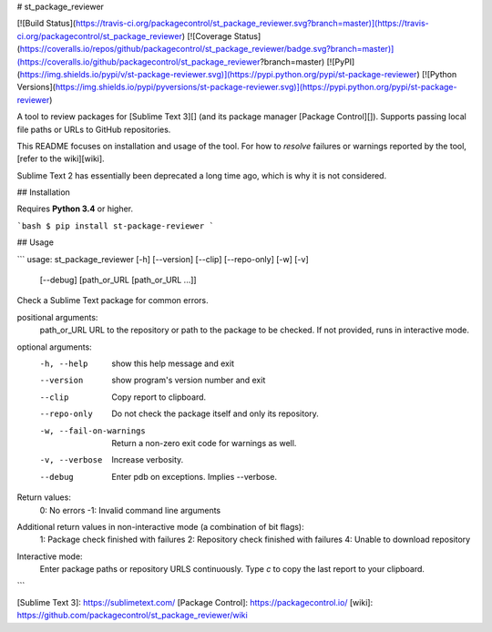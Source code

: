 # st_package_reviewer

[![Build Status](https://travis-ci.org/packagecontrol/st_package_reviewer.svg?branch=master)](https://travis-ci.org/packagecontrol/st_package_reviewer)
[![Coverage Status](https://coveralls.io/repos/github/packagecontrol/st_package_reviewer/badge.svg?branch=master)](https://coveralls.io/github/packagecontrol/st_package_reviewer?branch=master)
[![PyPI](https://img.shields.io/pypi/v/st-package-reviewer.svg)](https://pypi.python.org/pypi/st-package-reviewer)
[![Python Versions](https://img.shields.io/pypi/pyversions/st-package-reviewer.svg)](https://pypi.python.org/pypi/st-package-reviewer)

A tool to review packages for [Sublime Text 3][]
(and its package manager [Package Control][]).
Supports passing local file paths
or URLs to GitHub repositories.

This README focuses on installation and usage of the tool.
For how to *resolve* failures or warnings
reported by the tool,
[refer to the wiki][wiki].

Sublime Text 2 has essentially been deprecated
a long time ago,
which is why it is not considered.


## Installation

Requires **Python 3.4** or higher.

```bash
$ pip install st-package-reviewer
```


## Usage

```
usage: st_package_reviewer [-h] [--version] [--clip] [--repo-only] [-w] [-v]
                           [--debug]
                           [path_or_URL [path_or_URL ...]]

Check a Sublime Text package for common errors.

positional arguments:
  path_or_URL           URL to the repository or path to the package to be checked. If not provided, runs in interactive mode.

optional arguments:
  -h, --help            show this help message and exit
  --version             show program's version number and exit
  --clip                Copy report to clipboard.
  --repo-only           Do not check the package itself and only its repository.
  -w, --fail-on-warnings
                        Return a non-zero exit code for warnings as well.
  -v, --verbose         Increase verbosity.
  --debug               Enter pdb on exceptions. Implies --verbose.

Return values:
    0: No errors
    -1: Invalid command line arguments

Additional return values in non-interactive mode (a combination of bit flags):
    1: Package check finished with failures
    2: Repository check finished with failures
    4: Unable to download repository

Interactive mode:
    Enter package paths or repository URLS continuously.
    Type `c` to copy the last report to your clipboard.
```


[Sublime Text 3]: https://sublimetext.com/
[Package Control]: https://packagecontrol.io/
[wiki]: https://github.com/packagecontrol/st_package_reviewer/wiki


